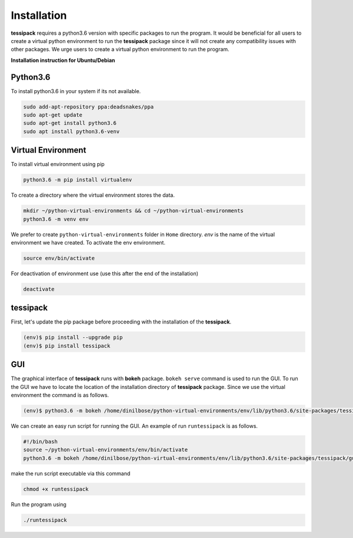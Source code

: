 Installation
=====
**tessipack** requires a python3.6 version with specific packages to run the program.
It would be beneficial for all users to create a virtual python environment to run the **tessipack**
package since it will not create any compatibility issues with other packages.
We urge users to create a virtual python environment to run the program.

.. _installation:

**Installation instruction for Ubuntu/Debian**

Python3.6
------------

To install python3.6 in your system if its not available.

.. code-block:: console

    sudo add-apt-repository ppa:deadsnakes/ppa
    sudo apt-get update
    sudo apt-get install python3.6
    sudo apt install python3.6-venv


Virtual Environment
-------------------
To install virtual environment using pip

.. code-block:: console

    python3.6 -m pip install virtualenv


To create a directory where the virtual environment stores the data.

.. code-block:: console

    mkdir ~/python-virtual-environments && cd ~/python-virtual-environments
    python3.6 -m venv env

We prefer to create  ``python-virtual-environments`` folder in ``Home`` directory. *env* is the name of the virtual environment we have created. To activate the env environment.

.. code-block:: console

   source env/bin/activate

For deactivation of environment use (use this after the end of the installation)

.. code-block:: console

   deactivate

tessipack
---------

First, let's update the pip package before proceeding with the installation of the **tessipack**.


.. code-block:: bash

   (env)$ pip install --upgrade pip
   (env)$ pip install tessipack


GUI
---
The graphical interface of **tessipack** runs with **bokeh** package.
``bokeh serve`` command is used to run the  GUI.
To run the GUI we have to locate the location of the installation directory of **tessipack** package.
Since we use the virtual environment the command is as follows.

.. code-block:: bash

  (env)$ python3.6 -m bokeh /home/dinilbose/python-virtual-environments/env/lib/python3.6/site-packages/tessipack/gui/

We can create an easy run script for running the GUI. An example of run ``runtessipack`` is as follows.

.. code-block:: bash

   #!/bin/bash
   source ~/python-virtual-environments/env/bin/activate
   python3.6 -m bokeh /home/dinilbose/python-virtual-environments/env/lib/python3.6/site-packages/tessipack/gui/

make the run script executable via this command

.. code-block:: bash

   chmod +x runtessipack

Run the  program using


.. code-block:: bash

   ./runtessipack

